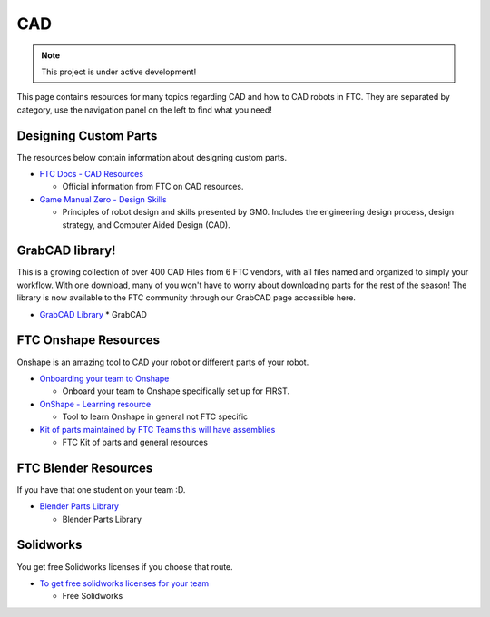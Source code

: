 CAD
################################################################################

.. note::

   This project is under active development!

This page contains resources for many topics regarding CAD and how to CAD robots in FTC. They are separated by category, use the navigation panel on the left to find what you need!


Designing Custom Parts
********************************************************************************

The resources below contain information about designing custom parts.

* `FTC Docs - CAD Resources <https://ftc-docs.firstinspires.org/en/latest/cad_resources/index.html>`_

  * Official information from FTC on CAD resources.

* `Game Manual Zero - Design Skills <https://gm0.org/en/latest/docs/design-skills/index.html>`_

  * Principles of robot design and skills presented by GM0. Includes the engineering design process, design strategy, and Computer Aided Design (CAD).

GrabCAD library!
********************************************************************************
This is a growing collection of over 400 CAD Files from 6 FTC vendors, with all files named and organized to simply your workflow. With one download, many of you won't have to worry about downloading parts for the rest of the season! The library is now available to the FTC community through our GrabCAD page accessible here.

* `GrabCAD Library <https://grabcad.com/library/ftc-2023-24-1>`_
  * GrabCAD

FTC Onshape Resources
********************************************************************************

Onshape is an amazing tool to CAD your robot or different parts of your robot. 

* `Onboarding your team to Onshape <https://www.onshape.com/en/blog/how-to-onboard-your-first-robotics-team>`_

  * Onboard your team to Onshape specifically set up for FIRST. 

* `OnShape - Learning resource <https://learn.onshape.com/learn/learning-path/cad-for-robotics>`_
  
  * Tool to learn Onshape in general not FTC specific

* `Kit of parts maintained by FTC Teams this will have assemblies <https://ftconshape.com/>`_

  * FTC Kit of parts and general resources


FTC Blender Resources
********************************************************************************
If you have that one student on your team :D.

* `Blender Parts Library <https://ryanhcode.gitbook.io/blender4ftc/blender4ftc-guide>`_

  * Blender Parts Library


Solidworks
********************************************************************************
You get free Solidworks licenses if you choose that route. 

* `To get free solidworks licenses for your team <http://bit.ly/solidworksfirstform>`_
  
  * Free Solidworks